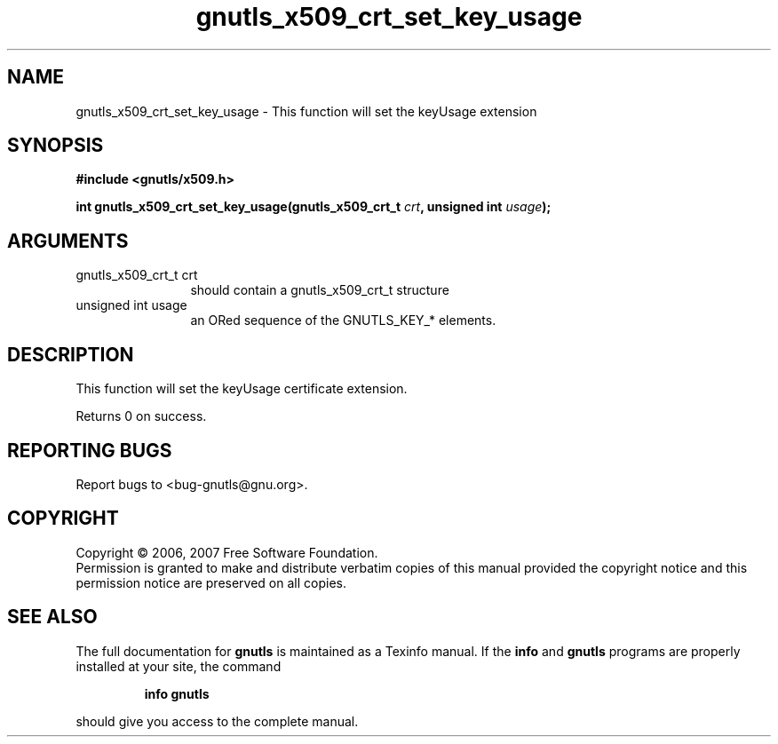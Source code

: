 .\" DO NOT MODIFY THIS FILE!  It was generated by gdoc.
.TH "gnutls_x509_crt_set_key_usage" 3 "2.2.0" "gnutls" "gnutls"
.SH NAME
gnutls_x509_crt_set_key_usage \- This function will set the keyUsage extension
.SH SYNOPSIS
.B #include <gnutls/x509.h>
.sp
.BI "int gnutls_x509_crt_set_key_usage(gnutls_x509_crt_t " crt ", unsigned int " usage ");"
.SH ARGUMENTS
.IP "gnutls_x509_crt_t crt" 12
should contain a gnutls_x509_crt_t structure
.IP "unsigned int usage" 12
an ORed sequence of the GNUTLS_KEY_* elements.
.SH "DESCRIPTION"
This function will set the keyUsage certificate extension. 

Returns 0 on success.
.SH "REPORTING BUGS"
Report bugs to <bug-gnutls@gnu.org>.
.SH COPYRIGHT
Copyright \(co 2006, 2007 Free Software Foundation.
.br
Permission is granted to make and distribute verbatim copies of this
manual provided the copyright notice and this permission notice are
preserved on all copies.
.SH "SEE ALSO"
The full documentation for
.B gnutls
is maintained as a Texinfo manual.  If the
.B info
and
.B gnutls
programs are properly installed at your site, the command
.IP
.B info gnutls
.PP
should give you access to the complete manual.
